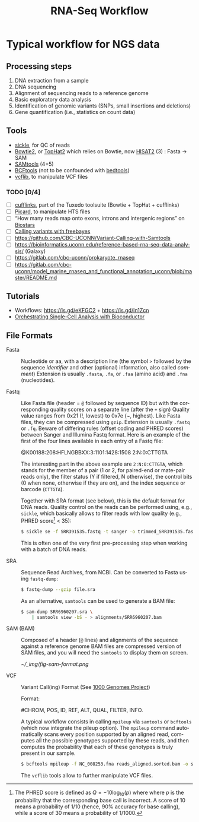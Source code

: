 #+TITLE:        RNA-Seq Workflow
#+LANGUAGE:     en
#+STARTUP:      align fold noindent hideblocks
#+OPTIONS:      H:3 num:nil toc:2 ':t *:t ::t f:t |:t -:t
#+OPTIONS:      author:nil creator:nil html-postamble:nil tasks:nil

* Typical workflow for NGS data

** Processing steps

1. DNA extraction from a sample
2. DNA sequencing
3. Alignment of sequencing reads to a reference genome
4. Basic exploratory data analysis
5. Identification of genomic variants (SNPs, small insertions and deletions)
6. Gene quantification (i.e., statistics on count data)

** Tools

- [[https://github.com/ucdavis-bioinformatics/sickle][sickle]], for QC of reads
- [[http://bowtie-bio.sourceforge.net/bowtie2/index.shtml][Bowtie2]], or [[https://ccb.jhu.edu/software/tophat/index.shtml][TopHat2]] which relies on Bowtie, now [[https://ccb.jhu.edu/software/hisat2/index.shtml][HISAT2]] (3) : Fasta -> SAM
- [[http://www.htslib.org/download/][SAMtools]] (4+5)
- [[https://www.htslib.org/doc/bcftools.html][BCFtools]] (not to be confounded with [[https://bedtools.readthedocs.io/en/latest/][bedtools]])
- [[https://github.com/vcflib/vcflib][vcflib]], to manipulate VCF files

*** TODO [0/4]
- [ ] [[http://cole-trapnell-lab.github.io/cufflinks/][cufflinks]], part of the Tuxedo toolsuite (Bowtie + TopHat + cufflinks)
- [ ] [[https://broadinstitute.github.io/picard/][Picard]], to manipulate HTS files
- [ ] "How many reads map onto exons, introns and intergenic regions" on [[https://www.biostars.org/p/131734/][Biostars]]
- [ ] [[http://clavius.bc.edu/~erik/CSHL-advanced-sequencing/freebayes-tutorial.htm][Calling variants with freebayes]]
- [ ] https://github.com/CBC-UCONN/Variant-Calling-with-Samtools
- [ ] https://bioinformatics.uconn.edu/reference-based-rna-seq-data-analysis/ (Galaxy)
- [ ] https://gitlab.com/cbc-uconn/prokaryote_rnaseq
- [ ] https://gitlab.com/cbc-uconn/model_marine_rnaseq_and_functional_annotation_uconn/blob/master/README.md

** Tutorials

- Workflows: https://is.gd/eKFGC2 + https://is.gd/In1Zcn
- [[https://osca.bioconductor.org][Orchestrating Single-Cell Analysis with Bioconductor]]

** File Formats

- Fasta :: Nucleotide or aa, with a description line (the symbol =>= followed by the sequence /identifier/ and other (optional) information, also called /comment/)
  Extension is usually =.fasta=, =.fa=, or =.faa= (amino acid) and =.fna= (nucleotides).

- Fastq :: Like Fasta file (header = =@= followed by sequence ID) but with the corresponding quality scores on a separate line (after the =+= sign)
  Quality value ranges from 0x21 (!, lowest) to 0x7e (~, highest). Like Fasta files, they can be compressed using =gzip=. Extension is usually =.fastq= or =.fq=. Beware of differing rules (offset coding and PHRED scores) between Sanger and Illumina Fastq format. Here is an example of the first of the four lines available in each entry of a Fastq file:

  #+BEGIN_EXAMPLE Fastq file
  @K00188:208:HFLNGBBXX:3:1101:1428:1508 2:N:0:CTTGTA
  #+END_EXAMPLE

  The interesting part in the above example are =2:N:0:CTTGTA=, which stands for the member of a pair (1 or 2, for paired-end or mate-pair reads only), the filter status (Y if filtered, N otherwise), the control bits (0 when none, otherwise if they are on), and the index sequence or barcode (=CTTGTA=).

  Together with SRA format (see below), this is the default format for DNA reads. Quality control on the reads can be performed using, e.g., =sickle=, which basically allows to filter reads with low quality (e.g., PHRED score[fn::The PHRED score is defined as $Q=-10\log_{10}(p)$ where where $p$ is the probability that the corresponding base call is incorrect. A score of 10 means a probability of 1/10 (hence, 90% accuracy for base calling), while a score of 30 means a probability of 1/1000.] < 35):

  #+BEGIN_SRC sh
$ sickle se -f SRR391535.fastq -t sanger -o trimmed_SRR391535.fastq -q 35 -l 45
#+END_SRC

  This is often one of the very first pre-processing step when working with a batch of DNA reads.

- SRA :: Sequence Read Archives, from NCBI. Can be converted to Fasta using =fastq-dump=:

  #+BEGIN_SRC sh
$ fastq-dump --gzip file.sra
#+END_SRC

  As an alternative, =samtools= can be used to generate a BAM file:

  #+BEGIN_SRC sh
$ sam-dump SRR6960207.sra \
    | samtools view -bS - > alignments/SRR6960207.bam
#+END_SRC

- SAM (BAM) :: Composed of a header (=@= lines) and alignments of the sequence against a reference genome
  BAM files are compressed version of SAM files, and you will need the =samtools= to display them on screen.

  #+CAPTION: Sequence Alignment/Map Format Specification
  #+NAME: fig:sam-format
  [[~/_img/fig-sam-format.png]]

- VCF :: Variant Call(ing) Format
  (See [[http://www.1000genomes.org][1000 Genomes Project]])

  Format:

  #+BEGIN_EXAMPLE Header of a VCF file
  #CHROM, POS, ID, REF, ALT, QUAL, FILTER, INFO.
  #+END_EXAMPLE

  A typical workflow consists in calling =mpileup= via =samtools= or =bcftools= (which now integrate the pileup option). The =mpileup= command automatically scans every position supported by an aligned read, computes all the possible genotypes supported by these reads, and then computes the probability that each of these genotypes is truly present in our sample.

  #+BEGIN_SRC sh
$ bcftools mpileup -f NC_008253.fna reads_aligned.sorted.bam -o sim_variants.bcf
#+END_SRC

  The =vcflib= tools allow to further manipulate VCF files.
